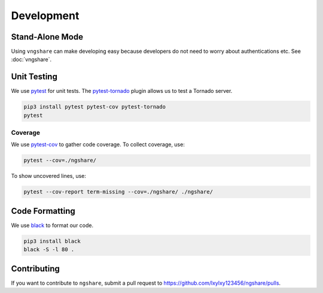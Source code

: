 Development
===========

Stand-Alone Mode
----------------
Using ``vngshare`` can make developing easy because developers do not need to worry about authentications etc. See :doc:`vngshare`.

Unit Testing
------------
We use `pytest <https://pypi.org/project/pytest/>`_ for unit tests. The `pytest-tornado <https://pypi.org/project/pytest-tornado/>`_ plugin allows us to test a Tornado server.

.. code:: bash

    pip3 install pytest pytest-cov pytest-tornado
    pytest

Coverage
^^^^^^^^
We use `pytest-cov <https://pypi.org/project/pytest-cov/>`_ to gather code coverage. To collect coverage, use:

.. code:: bash

    pytest --cov=./ngshare/

To show uncovered lines, use:

.. code:: bash

    pytest --cov-report term-missing --cov=./ngshare/ ./ngshare/

Code Formatting
---------------
We use `black <https://github.com/psf/black>`_ to format our code.

.. code:: bash

    pip3 install black
    black -S -l 80 .

Contributing
------------

If you want to contribute to ``ngshare``, submit a pull request to `https://github.com/lxylxy123456/ngshare/pulls <https://github.com/lxylxy123456/ngshare/pulls>`_.
